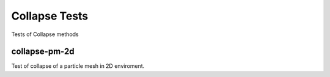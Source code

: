 --------------
Collapse Tests
--------------

Tests of Collapse methods


collapse-pm-2d
==============

Test of collapse of a particle mesh in 2D enviroment.
